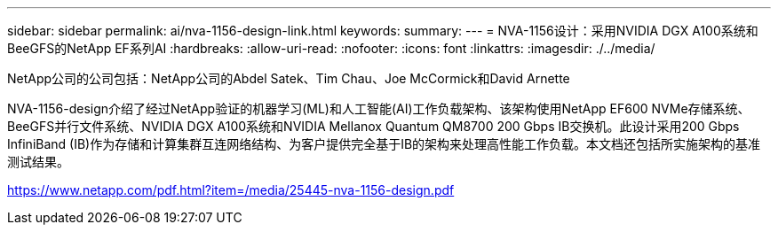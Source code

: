 ---
sidebar: sidebar 
permalink: ai/nva-1156-design-link.html 
keywords:  
summary:  
---
= NVA-1156设计：采用NVIDIA DGX A100系统和BeeGFS的NetApp EF系列AI
:hardbreaks:
:allow-uri-read: 
:nofooter: 
:icons: font
:linkattrs: 
:imagesdir: ./../media/


NetApp公司的公司包括：NetApp公司的Abdel Satek、Tim Chau、Joe McCormick和David Arnette

NVA-1156-design介绍了经过NetApp验证的机器学习(ML)和人工智能(AI)工作负载架构、该架构使用NetApp EF600 NVMe存储系统、BeeGFS并行文件系统、NVIDIA DGX A100系统和NVIDIA Mellanox Quantum QM8700 200 Gbps IB交换机。此设计采用200 Gbps InfiniBand (IB)作为存储和计算集群互连网络结构、为客户提供完全基于IB的架构来处理高性能工作负载。本文档还包括所实施架构的基准测试结果。

link:https://www.netapp.com/pdf.html?item=/media/25445-nva-1156-design.pdf["https://www.netapp.com/pdf.html?item=/media/25445-nva-1156-design.pdf"^]
